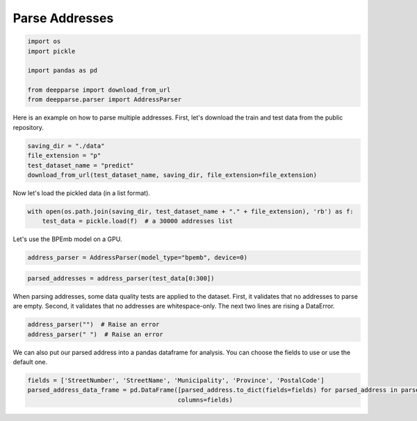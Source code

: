 .. role:: hidden
    :class: hidden-section

Parse Addresses
***************

.. code-block:: python

    import os
    import pickle

    import pandas as pd

    from deepparse import download_from_url
    from deepparse.parser import AddressParser

Here is an example on how to parse multiple addresses. First, let's download the train and test data from the public repository.

.. code-block:: python

    saving_dir = "./data"
    file_extension = "p"
    test_dataset_name = "predict"
    download_from_url(test_dataset_name, saving_dir, file_extension=file_extension)

Now let's load the pickled data (in a list format).

.. code-block:: python

    with open(os.path.join(saving_dir, test_dataset_name + "." + file_extension), 'rb') as f:
        test_data = pickle.load(f)  # a 30000 addresses list

Let's use the BPEmb model on a GPU.

.. code-block:: python

    address_parser = AddressParser(model_type="bpemb", device=0)

.. code-block:: python

    parsed_addresses = address_parser(test_data[0:300])


When parsing addresses, some data quality tests are applied to the dataset.
First, it validates that no addresses to parse are empty.
Second, it validates that no addresses are whitespace-only.
The next two lines are rising a DataError.

.. code-block:: python

    address_parser("")  # Raise an error
    address_parser(" ")  # Raise an error

We can also put our parsed address into a pandas dataframe for analysis. You can choose the fields to use or use the
default one.

.. code-block:: python

    fields = ['StreetNumber', 'StreetName', 'Municipality', 'Province', 'PostalCode']
    parsed_address_data_frame = pd.DataFrame([parsed_address.to_dict(fields=fields) for parsed_address in parsed_addresses],
                                             columns=fields)
